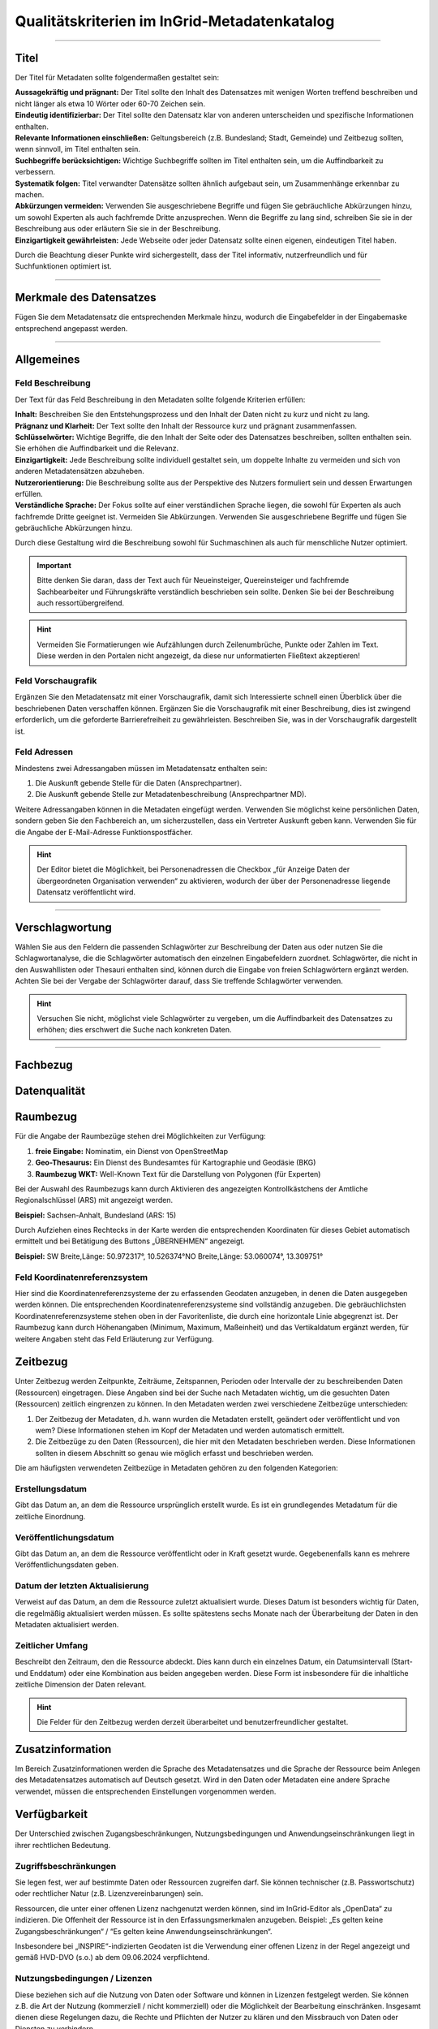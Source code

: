 
==============================================
Qualitätskriterien im InGrid-Metadatenkatalog
==============================================

---------------------------------------------------------------------------------------------------

Titel
-----

Der Titel für Metadaten sollte folgendermaßen gestaltet sein:

| **Aussagekräftig und prägnant:** Der Titel sollte den Inhalt des Datensatzes mit wenigen Worten treffend beschreiben und nicht länger als etwa 10 Wörter oder 60-70 Zeichen sein.

| **Eindeutig identifizierbar:** Der Titel sollte den Datensatz klar von anderen unterscheiden und spezifische Informationen enthalten.

| **Relevante Informationen einschließen:** Geltungsbereich (z.B. Bundesland; Stadt, Gemeinde) und Zeitbezug sollten, wenn sinnvoll, im Titel enthalten sein.

| **Suchbegriffe berücksichtigen:** Wichtige Suchbegriffe sollten im Titel enthalten sein, um die Auffindbarkeit zu verbessern.

| **Systematik folgen:** Titel verwandter Datensätze sollten ähnlich aufgebaut sein, um Zusammenhänge erkennbar zu machen.

| **Abkürzungen vermeiden:** Verwenden Sie ausgeschriebene Begriffe und fügen Sie gebräuchliche Abkürzungen hinzu, um sowohl Experten als auch fachfremde Dritte anzusprechen. Wenn die Begriffe zu lang sind, schreiben Sie sie in der Beschreibung aus oder erläutern Sie sie in der Beschreibung.

| **Einzigartigkeit gewährleisten:** Jede Webseite oder jeder Datensatz sollte einen eigenen, eindeutigen Titel haben.
Durch die Beachtung dieser Punkte wird sichergestellt, dass der Titel informativ, nutzerfreundlich und für Suchfunktionen optimiert ist.


------------------------------------------------------------------------------------------------------

Merkmale des Datensatzes
------------------------

Fügen Sie dem Metadatensatz die entsprechenden Merkmale hinzu, wodurch die Eingabefelder in der Eingabemaske entsprechend angepasst werden.

.. seealso:: Die Merkmale sind in der `Bedienungsanleitung für den InGrid Editor <https://metaver-bedienungsanleitung.readthedocs.io/de/latest/ingrid-editor/erfassung/datensatztypen/datensatztyp-dokument.html#abschnitt-merkmale>`_ beschrieben.



------------------------------------------------------------------------------------------------------

Allgemeines
-----------

Feld Beschreibung
"""""""""""""""""

Der Text für das Feld Beschreibung in den Metadaten sollte folgende Kriterien erfüllen:

| **Inhalt:** Beschreiben Sie den Entstehungsprozess und den Inhalt der Daten nicht zu kurz und nicht zu lang.

| **Prägnanz und Klarheit:** Der Text sollte den Inhalt der Ressource kurz und prägnant zusammenfassen.

| **Schlüsselwörter:** Wichtige Begriffe, die den Inhalt der Seite oder des Datensatzes beschreiben, sollten enthalten sein. Sie erhöhen die Auffindbarkeit und die Relevanz.

| **Einzigartigkeit:** Jede Beschreibung sollte individuell gestaltet sein, um doppelte Inhalte zu vermeiden und sich von anderen Metadatensätzen abzuheben.

| **Nutzerorientierung:** Die Beschreibung sollte aus der Perspektive des Nutzers formuliert sein und dessen Erwartungen erfüllen.

| **Verständliche Sprache:**  Der Fokus sollte auf einer verständlichen Sprache liegen, die sowohl für Experten als auch fachfremde Dritte geeignet ist. Vermeiden Sie Abkürzungen. Verwenden Sie ausgeschriebene Begriffe und fügen Sie gebräuchliche Abkürzungen hinzu.

Durch diese Gestaltung wird die Beschreibung sowohl für Suchmaschinen als auch für menschliche Nutzer optimiert.

.. important:: Bitte denken Sie daran, dass der Text auch für Neueinsteiger, Quereinsteiger und fachfremde Sachbearbeiter und Führungskräfte verständlich beschrieben sein sollte. Denken Sie bei der Beschreibung auch ressortübergreifend.

.. hint:: Vermeiden Sie Formatierungen wie Aufzählungen durch Zeilenumbrüche, Punkte oder Zahlen im Text. Diese werden in den Portalen nicht angezeigt, da diese nur unformatierten Fließtext akzeptieren!


Feld Vorschaugrafik
"""""""""""""""""""

Ergänzen Sie den Metadatensatz mit einer Vorschaugrafik, damit sich Interessierte schnell einen Überblick über die beschriebenen Daten verschaffen können. Ergänzen Sie die Vorschaugrafik mit einer Beschreibung, dies ist zwingend erforderlich, um die geforderte Barrierefreiheit zu gewährleisten. Beschreiben Sie, was in der Vorschaugrafik dargestellt ist.


Feld Adressen
"""""""""""""

Mindestens zwei Adressangaben müssen im Metadatensatz enthalten sein:

1. Die Auskunft gebende Stelle für die Daten (Ansprechpartner).
2. Die Auskunft gebende Stelle zur Metadatenbeschreibung (Ansprechpartner MD).

Weitere Adressangaben können in die Metadaten eingefügt werden. Verwenden Sie möglichst keine persönlichen Daten, sondern geben Sie den Fachbereich an, um sicherzustellen, dass ein Vertreter Auskunft geben kann. Verwenden Sie für die Angabe der E-Mail-Adresse Funktionspostfächer. 

.. hint:: Der Editor bietet die Möglichkeit, bei Personenadressen die Checkbox „für Anzeige Daten der übergeordneten Organisation verwenden“ zu aktivieren, wodurch der über der Personenadresse liegende Datensatz veröffentlicht wird.


---------------------------------------------------------------------------------------------------

Verschlagwortung
-----------------

Wählen Sie aus den Feldern die passenden Schlagwörter zur Beschreibung der Daten aus oder nutzen Sie die Schlagwortanalyse, die die Schlagwörter automatisch den einzelnen Eingabefeldern zuordnet. Schlagwörter, die nicht in den Auswahllisten oder Thesauri enthalten sind, können durch die Eingabe von freien Schlagwörtern ergänzt werden. Achten Sie bei der Vergabe der Schlagwörter darauf, dass Sie treffende Schlagwörter verwenden.

.. hint:: Versuchen Sie nicht, möglichst viele Schlagwörter zu vergeben, um die Auffindbarkeit des Datensatzes zu erhöhen; dies erschwert die Suche nach konkreten Daten.


---------------------------------------------------------------------------------------------------

Fachbezug
---------


Datenqualität
--------------


Raumbezug
---------

Für die Angabe der Raumbezüge stehen drei Möglichkeiten zur Verfügung:

1. **freie Eingabe:** Nominatim, ein Dienst von OpenStreetMap
2. **Geo-Thesaurus:** Ein Dienst des Bundesamtes für Kartographie und Geodäsie (BKG) 
3. **Raumbezug WKT:** Well-Known Text für die Darstellung von Polygonen (für Experten)

.. seealso:: Wie die Raumbezüge angegeben werden, ist in der `Bedienungsanleitung  für den InGrid Editor <https://metaver-bedienungsanleitung.readthedocs.io/de/latest/ingrid-editor/erfassung/erfassung-metadaten.html#abschnitt-raumbezug>`_ beschrieben.

Bei der Auswahl des Raumbezugs kann durch Aktivieren des angezeigten Kontrollkästchens der Amtliche Regionalschlüssel (ARS) mit angezeigt werden.

**Beispiel:** Sachsen-Anhalt, Bundesland (ARS: 15) 

Durch Aufziehen eines Rechtecks in der Karte werden die entsprechenden Koordinaten für dieses Gebiet automatisch ermittelt und bei Betätigung des Buttons „ÜBERNEHMEN“ angezeigt.

**Beispiel:** SW Breite,Länge: 50.972317°, 10.526374°NO Breite,Länge: 53.060074°, 13.309751°


Feld Koordinatenreferenzsystem
"""""""""""""""""""""""""""""""
Hier sind die Koordinatenreferenzsysteme der zu erfassenden Geodaten anzugeben, in denen die Daten ausgegeben werden können. Die entsprechenden Koordinatenreferenzsysteme sind vollständig anzugeben. Die gebräuchlichsten Koordinatenreferenzsysteme stehen oben in der Favoritenliste, die durch eine horizontale Linie abgegrenzt ist. Der Raumbezug kann durch Höhenangaben (Minimum, Maximum, Maßeinheit) und das Vertikaldatum ergänzt werden, für weitere Angaben steht das Feld Erläuterung zur Verfügung.



Zeitbezug
---------

Unter Zeitbezug werden Zeitpunkte, Zeiträume, Zeitspannen, Perioden oder Intervalle der zu beschreibenden Daten (Ressourcen) eingetragen. Diese Angaben sind bei der Suche nach Metadaten wichtig, um die gesuchten Daten (Ressourcen) zeitlich eingrenzen zu können.
In den Metadaten werden zwei verschiedene Zeitbezüge unterschieden:

1. Der Zeitbezug der Metadaten, d.h. wann wurden die Metadaten erstellt, geändert oder veröffentlicht und von wem? Diese Informationen stehen im Kopf der Metadaten und werden automatisch ermittelt.

2. Die Zeitbezüge zu den Daten (Ressourcen), die hier mit den Metadaten beschrieben werden. Diese Informationen sollten in diesem Abschnitt so genau wie möglich erfasst und beschrieben werden.

Die am häufigsten verwendeten Zeitbezüge in Metadaten gehören zu den folgenden Kategorien:


Erstellungsdatum
""""""""""""""""
Gibt das Datum an, an dem die Ressource ursprünglich erstellt wurde. Es ist ein grundlegendes Metadatum für die zeitliche Einordnung.


Veröffentlichungsdatum
""""""""""""""""""""""
Gibt das Datum an, an dem die Ressource veröffentlicht oder in Kraft gesetzt wurde. Gegebenenfalls kann es mehrere Veröffentlichungsdaten geben.


Datum der letzten Aktualisierung
""""""""""""""""""""""""""""""""
Verweist auf das Datum, an dem die Ressource zuletzt aktualisiert wurde. Dieses Datum ist besonders wichtig für Daten, die regelmäßig aktualisiert werden müssen. Es sollte spätestens sechs Monate nach der Überarbeitung der Daten in den Metadaten aktualisiert werden.


Zeitlicher Umfang
"""""""""""""""""
Beschreibt den Zeitraum, den die Ressource abdeckt. Dies kann durch ein einzelnes Datum, ein Datumsintervall (Start- und Enddatum) oder eine Kombination aus beiden angegeben werden. Diese Form ist insbesondere für die inhaltliche zeitliche Dimension der Daten relevant.

.. hint:: Die Felder für den Zeitbezug werden derzeit überarbeitet und benutzerfreundlicher gestaltet.



Zusatzinformation
------------------

Im Bereich Zusatzinformationen werden die Sprache des Metadatensatzes und die Sprache der Ressource beim Anlegen des Metadatensatzes automatisch auf Deutsch gesetzt. Wird in den Daten oder Metadaten eine andere Sprache verwendet, müssen die entsprechenden Einstellungen vorgenommen werden.

.. seealso:: Das Ausfüllen weiterer Felder ist in der `Bedienungsanleitung  für den InGrid Editor <https://metaver-bedienungsanleitung.readthedocs.io/de/latest/ingrid-editor/erfassung/erfassung-metadaten.html#abschnitt-zusatzinformation>`_ beschrieben. 


Verfügbarkeit
--------------

Der Unterschied zwischen Zugangsbeschränkungen, Nutzungsbedingungen und Anwendungseinschränkungen liegt in ihrer rechtlichen Bedeutung.


Zugriffsbeschränkungen
"""""""""""""""""""""""

Sie legen fest, wer auf bestimmte Daten oder Ressourcen zugreifen darf. Sie können technischer (z.B. Passwortschutz) oder rechtlicher Natur (z.B. Lizenzvereinbarungen) sein.

Ressourcen, die unter einer offenen Lizenz nachgenutzt werden können, sind im InGrid-Editor als „OpenData“ zu indizieren. Die Offenheit der Ressource ist in den Erfassungsmerkmalen anzugeben. Beispiel: „Es gelten keine Zugangsbeschränkungen“ / “Es gelten keine Anwendungseinschränkungen“.

Insbesondere bei „INSPIRE“-indizierten Geodaten ist die Verwendung einer offenen Lizenz in der Regel angezeigt und gemäß HVD-DVO (s.o.) ab dem 09.06.2024 verpflichtend.


Nutzungsbedingungen / Lizenzen
""""""""""""""""""""""""""""""

Diese beziehen sich auf die Nutzung von Daten oder Software und können in Lizenzen festgelegt werden. Sie können z.B. die Art der Nutzung (kommerziell / nicht kommerziell) oder die Möglichkeit der Bearbeitung einschränken.
Insgesamt dienen diese Regelungen dazu, die Rechte und Pflichten der Nutzer zu klären und den Missbrauch von Daten oder Diensten zu verhindern.

Es wird angeregt, die Metadateneinträge zu den einzelnen Ressourcen (Datensätze, Dienste, Dokumente etc.) dahingehend zu überprüfen, ob diese Daten nicht als Open Data zur freien Nutzung zur Verfügung gestellt werden können.

Sofern die in den Metadaten beschriebene Ressource keinen rechtlichen Nutzungsbeschränkungen unterliegt, die einer freien Nutzung der Ressource entgegenstehen, sollte die Nutzung der Ressource unter eine offene Lizenz gestellt werden. In Deutschland sind hierfür insbesondere die „Datenlizenz Deutschland“ sowie die international gültige „Creative Commons“-Lizenz relevant. Diese beiden Lizenzen werden auch vom Lenkungsgremium der Geodateninfrastruktur Deutschland für die Lizenzierung offener Geodaten empfohlen, Beschluss 130 - `Empfehlungen zur Lizenzierung offener Geodaten <https://www.gdi-de.org/download/Beschluss/Beschluss_130_Empfehlungen_zur_Lizenzierung_offener_Geodaten_V1-0.pdf>`_ (GDI-DE), sowie die Erfüllung der Anforderungen an eine offene Lizenz gemäß `Durchführungsverordnung <https://eur-lex.europa.eu/legal-content/DE/TXT/PDF/?uri=CELEX:32023R0138&from=DE>`_ (EU) 2023/138 der Kommission vom 21. Dezember 2022 zur Festlegung bestimmter hochwertiger Datensätze und der Modalitäten ihrer Veröffentlichung und Weiterverwendung (HVD-DVO). 

Die EU-Verordnung (EU) 2023/138 der Kommission vom 21. Dezember 2022 zur Festlegung bestimmter hochwertiger Datensätze und der Modalitäten ihrer Veröffentlichung und Weiterverwendung (HVD-DVO) bildet die Grundlage für die vorliegende Lizenz.

Beide offenen Lizenzen (Datenlizenz Deutschland und Creative Commons) liegen jeweils in einer Variante vor, 


  - die bei einer Weiterverwendung der Daten/Ressource eine Quellenangabe (Namensnennung des Datenbereitstellers) vorschreibt:


  Siehe:

    - https://www.govdata.de/dl-de/by-2-0 
    - https://creativecommons.org/licenses/by/4.0/deed.de


  - bei der bei einer Weiterverwendung der Daten/Ressource der Datenbereitsteller nicht angegeben werden muss (ohne Namensnennung - zero).

  Siehe:

  - https://www.govdata.de/dl-de/zero-2-0
  - https://creativecommons.org/publicdomain/zero/1.0/deed.de


Anwendungseinschränkungen
"""""""""""""""""""""""""

Beschränkung oder Einschränkung, die für eine bestimmte Anwendung, Software oder ein bestimmtes System gilt.


**Beispiele:**

**Zeitliche Beschränkungen:** Eine Anwendung kann nur zu bestimmten Zeiten oder für einen begrenzten Zeitraum genutzt werden.

**Lizenzbeschränkungen:** Einige Softwareanwendungen erfordern eine Lizenz, um genutzt werden zu können, und können Beschränkungen hinsichtlich der Anzahl der Installationen oder der Nutzungsdauer unterliegen.

**Funktionsbeschränkungen:** Bestimmte Funktionen einer Anwendung können eingeschränkt sein, z. B. in der kostenlosen Version im Vergleich zur kostenpflichtigen Version.

**Hardwarevoraussetzungen:** Einige Anwendungen erfordern bestimmte Hardware oder Betriebssysteme, um ordnungsgemäß zu funktionieren.

**Geografische Einschränkungen:** Einige Anwendungen können nur in bestimmten Ländern oder Regionen verfügbar sein.



Verweise
---------


Dateien
-------
